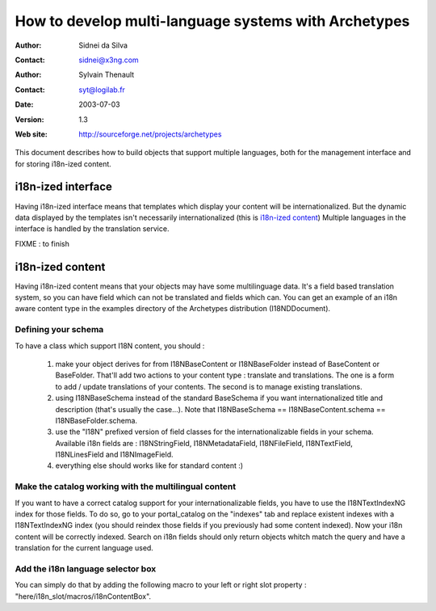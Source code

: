 =====================================================
How to develop multi-language systems with Archetypes
=====================================================

:Author: Sidnei da Silva
:Contact: sidnei@x3ng.com
:Author: Sylvain Thenault
:Contact: syt@logilab.fr
:Date: $Date: 2003/07/03 09:31:50 $
:Version: $Revision: 1.3 $
:Web site: http://sourceforge.net/projects/archetypes

This document describes how to build objects that support multiple languages,
both for the management interface and for storing i18n-ized content.



i18n-ized interface
-------------------

Having i18n-ized interface means that templates which display your
content will be internationalized. But the dynamic data displayed by
the templates isn't necessarily internationalized (this is `i18n-ized content`_) 
Multiple languages in the interface is handled by the translation
service.

FIXME : to finish



i18n-ized content
-----------------

Having i18n-ized content means that your objects may have some
multilinguage data. It's a field based translation system, so you can
have field which can not be translated and fields which can.
You can get an example of an i18n aware content type in the examples
directory of the Archetypes distribution (I18NDDocument).


Defining your schema
````````````````````

To have a class which support I18N content, you should :

  1. make your object derives for from I18NBaseContent or
     I18NBaseFolder instead of BaseContent or BaseFolder. That'll add
     two actions to your content type : translate and
     translations. The one is a form to add / update translations of
     your contents. The second is to manage existing translations.

  2. using I18NBaseSchema instead of the standard BaseSchema if you
     want internationalized title and description (that's usually the
     case...). Note that I18NBaseSchema == I18NBaseContent.schema ==
     I18NBaseFolder.schema.

  3. use the "I18N" prefixed version of field classes for the
     internationalizable fields in your schema. Available i18n fields
     are : I18NStringField, I18NMetadataField, I18NFileField,
     I18NTextField, I18NLinesField and I18NImageField.

  4. everything else should works like for standard content :)


Make the catalog working with the multilingual content
``````````````````````````````````````````````````````

If you want to have a correct catalog support for your
internationalizable fields, you have to use the I18NTextIndexNG index
for those fields. To do so, go to your portal_catalog on the "indexes"
tab and replace existent indexes with a I18NTextIndexNG index (you
should reindex those fields if you previously had some content
indexed). Now your i18n content will be correctly indexed. Search on
i18n fields should only return objects whitch match the query and have
a translation for the current language used.


Add the i18n language selector box
``````````````````````````````````

You can simply do that by adding the following macro to your left or
right slot property : "here/i18n_slot/macros/i18nContentBox".
